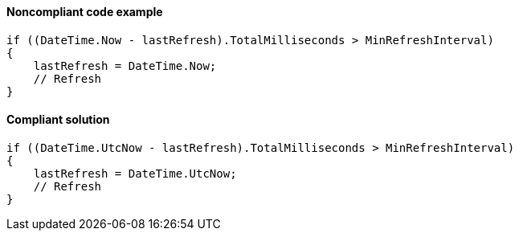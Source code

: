 ==== Noncompliant code example

[source,csharp,diff-id=2,diff-type=noncompliant]
----
if ((DateTime.Now - lastRefresh).TotalMilliseconds > MinRefreshInterval)
{
    lastRefresh = DateTime.Now;
    // Refresh
}
----

==== Compliant solution

[source,csharp,diff-id=2,diff-type=compliant]
----
if ((DateTime.UtcNow - lastRefresh).TotalMilliseconds > MinRefreshInterval)
{
    lastRefresh = DateTime.UtcNow;
    // Refresh
}
----